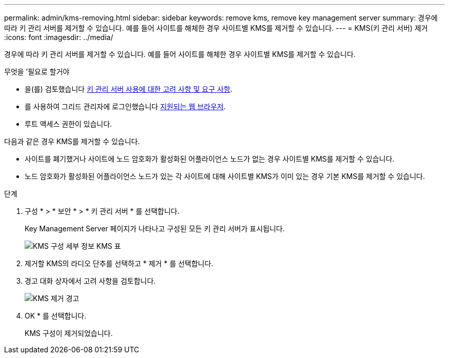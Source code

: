 ---
permalink: admin/kms-removing.html 
sidebar: sidebar 
keywords: remove kms, remove key management server 
summary: 경우에 따라 키 관리 서버를 제거할 수 있습니다. 예를 들어 사이트를 해체한 경우 사이트별 KMS를 제거할 수 있습니다. 
---
= KMS(키 관리 서버) 제거
:icons: font
:imagesdir: ../media/


[role="lead"]
경우에 따라 키 관리 서버를 제거할 수 있습니다. 예를 들어 사이트를 해체한 경우 사이트별 KMS를 제거할 수 있습니다.

.무엇을 &#8217;필요로 할거야
* 을(를) 검토했습니다 xref:kms-considerations-and-requirements.adoc[키 관리 서버 사용에 대한 고려 사항 및 요구 사항].
* 를 사용하여 그리드 관리자에 로그인했습니다 xref:../admin/web-browser-requirements.adoc[지원되는 웹 브라우저].
* 루트 액세스 권한이 있습니다.


다음과 같은 경우 KMS를 제거할 수 있습니다.

* 사이트를 폐기했거나 사이트에 노드 암호화가 활성화된 어플라이언스 노드가 없는 경우 사이트별 KMS를 제거할 수 있습니다.
* 노드 암호화가 활성화된 어플라이언스 노드가 있는 각 사이트에 대해 사이트별 KMS가 이미 있는 경우 기본 KMS를 제거할 수 있습니다.


.단계
. 구성 * > * 보안 * > * 키 관리 서버 * 를 선택합니다.
+
Key Management Server 페이지가 나타나고 구성된 모든 키 관리 서버가 표시됩니다.

+
image::../media/kms_configuration_details_table.png[KMS 구성 세부 정보 KMS 표]

. 제거할 KMS의 라디오 단추를 선택하고 * 제거 * 를 선택합니다.
. 경고 대화 상자에서 고려 사항을 검토합니다.
+
image::../media/kms_remove_warning.png[KMS 제거 경고]

. OK * 를 선택합니다.
+
KMS 구성이 제거되었습니다.


